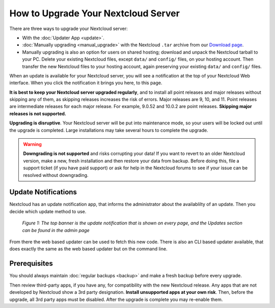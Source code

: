 ====================================
How to Upgrade Your Nextcloud Server
====================================

There are three ways to upgrade your Nextcloud server:

* With the :doc:`Updater App <update>`.
* :doc:`Manually upgrading <manual_upgrade>` with the Nextcloud ``.tar`` archive
  from our `Download page <https://nextcloud.com/install/>`_.
* Manually upgrading is also an option for users on shared hosting; download
  and unpack the Nextcloud tarball to your PC. Delete your existing Nextcloud
  files, except ``data/`` and ``config/`` files, on your hosting account. Then
  transfer the new Nextcloud files to your hosting account, again
  preserving your existing ``data/`` and ``config/`` files.

When an update is available for your Nextcloud server, you will see a
notification at the top of your Nextcloud Web interface. When you click the
notification it brings you here, to this page.

**It is best to keep your Nextcloud server upgraded regularly**, and to install 
all point releases and major releases without skipping any of them, as skipping 
releases increases the risk of errors. Major releases are 9, 10, and
11. Point releases are intermediate releases for each major release. For
example, 9.0.52 and 10.0.2 are point releases. **Skipping major releases is not
supported.**

**Upgrading is disruptive**. Your Nextcloud server will be put into maintenance
mode, so your users will be locked out until the upgrade is completed. Large
installations may take several hours to complete the upgrade.

.. warning:: **Downgrading is not supported** and risks corrupting your data! If
   you want to revert to an older Nextcloud version, make a new, fresh
   installation and then restore your data from backup. Before doing this,
   file a support ticket (if you have paid support) or ask for help in the
   Nextcloud forums to see if your issue can be resolved without downgrading.

Update Notifications
--------------------

Nextcloud has an update notification app, that informs the administrator about
the availablilty of an update. Then you decide which update method to use.

.. figure:: images/2-updates.png
   :alt: Both update notifications displayed on Admin page.

   *Figure 1: The top banner is the update notification that is shown on every
   page, and the Updates section can be found in the admin page*

From there the web based updater can be used to fetch this new code. There is
also an CLI based updater available, that does exactly the same as the web
based updater but on the command line.

Prerequisites
-------------

You should always maintain :doc:`regular backups <backup>` and make a fresh
backup before every upgrade.

Then review third-party apps, if you have any, for compatibility with the new
Nextcloud release. Any apps that are not developed by Nextcloud show a 3rd party
designation. **Install unsupported apps at your own risk**. Then, before the
upgrade, all 3rd party apps must be disabled. After the upgrade is complete you
may re-enable them.
